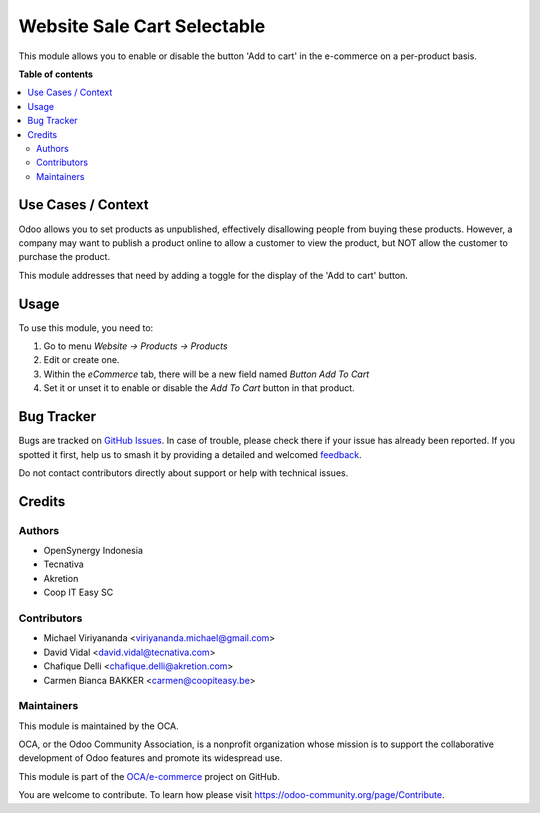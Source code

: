 ============================
Website Sale Cart Selectable
============================

.. 
   !!!!!!!!!!!!!!!!!!!!!!!!!!!!!!!!!!!!!!!!!!!!!!!!!!!!
   !! This file is generated by oca-gen-addon-readme !!
   !! changes will be overwritten.                   !!
   !!!!!!!!!!!!!!!!!!!!!!!!!!!!!!!!!!!!!!!!!!!!!!!!!!!!
   !! source digest: sha256:a8f732a8d7592a0145305d6e2b64113f9bdd2e9c0b122c4d43c6a4181fbb45c0
   !!!!!!!!!!!!!!!!!!!!!!!!!!!!!!!!!!!!!!!!!!!!!!!!!!!!

.. |badge1| image:: https://img.shields.io/badge/maturity-Beta-yellow.png
    :target: https://odoo-community.org/page/development-status
    :alt: Beta
.. |badge2| image:: https://img.shields.io/badge/licence-AGPL--3-blue.png
    :target: http://www.gnu.org/licenses/agpl-3.0-standalone.html
    :alt: License: AGPL-3
.. |badge3| image:: https://img.shields.io/badge/github-OCA%2Fe--commerce-lightgray.png?logo=github
    :target: https://github.com/OCA/e-commerce/tree/16.0/website_sale_cart_selectable
    :alt: OCA/e-commerce
.. |badge4| image:: https://img.shields.io/badge/weblate-Translate%20me-F47D42.png
    :target: https://translation.odoo-community.org/projects/e-commerce-16-0/e-commerce-16-0-website_sale_cart_selectable
    :alt: Translate me on Weblate
.. |badge5| image:: https://img.shields.io/badge/runboat-Try%20me-875A7B.png
    :target: https://runboat.odoo-community.org/builds?repo=OCA/e-commerce&target_branch=16.0
    :alt: Try me on Runboat

|badge1| |badge2| |badge3| |badge4| |badge5|

This module allows you to enable or disable the button 'Add to cart' in the
e-commerce on a per-product basis.

**Table of contents**

.. contents::
   :local:

Use Cases / Context
===================

Odoo allows you to set products as unpublished, effectively disallowing people
from buying these products. However, a company may want to publish a product
online to allow a customer to view the product, but NOT allow the customer to
purchase the product.

This module addresses that need by adding a toggle for the display of the 'Add
to cart' button.

Usage
=====

To use this module, you need to:

#.  Go to menu *Website -> Products -> Products*
#.  Edit or create one.
#.  Within the *eCommerce* tab, there will be a new field named *Button Add To
    Cart*
#.  Set it or unset it to enable or disable the *Add To Cart* button in that
    product.

Bug Tracker
===========

Bugs are tracked on `GitHub Issues <https://github.com/OCA/e-commerce/issues>`_.
In case of trouble, please check there if your issue has already been reported.
If you spotted it first, help us to smash it by providing a detailed and welcomed
`feedback <https://github.com/OCA/e-commerce/issues/new?body=module:%20website_sale_cart_selectable%0Aversion:%2016.0%0A%0A**Steps%20to%20reproduce**%0A-%20...%0A%0A**Current%20behavior**%0A%0A**Expected%20behavior**>`_.

Do not contact contributors directly about support or help with technical issues.

Credits
=======

Authors
~~~~~~~

* OpenSynergy Indonesia
* Tecnativa
* Akretion
* Coop IT Easy SC

Contributors
~~~~~~~~~~~~

* Michael Viriyananda <viriyananda.michael@gmail.com>
* David Vidal <david.vidal@tecnativa.com>
* Chafique Delli <chafique.delli@akretion.com>
* Carmen Bianca BAKKER <carmen@coopiteasy.be>

Maintainers
~~~~~~~~~~~

This module is maintained by the OCA.

.. image:: https://odoo-community.org/logo.png
   :alt: Odoo Community Association
   :target: https://odoo-community.org

OCA, or the Odoo Community Association, is a nonprofit organization whose
mission is to support the collaborative development of Odoo features and
promote its widespread use.

This module is part of the `OCA/e-commerce <https://github.com/OCA/e-commerce/tree/16.0/website_sale_cart_selectable>`_ project on GitHub.

You are welcome to contribute. To learn how please visit https://odoo-community.org/page/Contribute.
